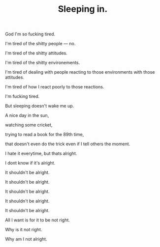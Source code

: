 #+TITLE: Sleeping in.
#+LAYOUT: post
#+SPOTIFY: 1nFlu9cVAXknq2zQXMHoPk?si=Mvp2b3JURsKRiw0C05fhQA

God I'm so fucking tired.

I'm tired of the shitty people — no.

I'm tired of the shitty attitudes.

I'm tired of the shitty environements.

I'm tired of dealing with people reacting to those environments with those attitudes.

I'm tired of how I react poorly to those reactions.

I'm fucking tired.

But sleeping doesn't wake me up.

A nice day in the sun,

watching some cricket,

trying to read a book for the 89th time,

that doesn't even do the trick even if I tell others the moment.

I hate it everytime, but thats alright.

I dont know if it's alright.

It shouldn't be alright.

It shouldn't be alright.

It shouldn't be alright.

It shouldn't be alright.

It shouldn't be alright.

All I want is for it to be not right.

Why is it not right.

Why am I not alright.
